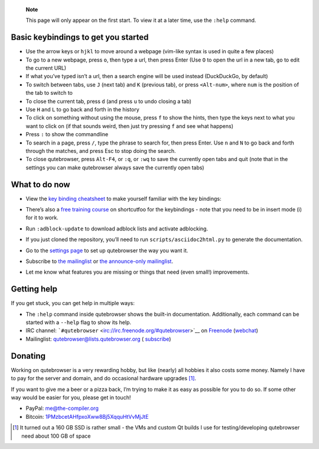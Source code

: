    **Note**

   This page will only appear on the first start. To view it at a later
   time, use the ``:help`` command.

.. __basic_keybindings_to_get_you_started:

Basic keybindings to get you started
====================================

-  Use the arrow keys or ``hjkl`` to move around a webpage (vim-like
   syntax is used in quite a few places)

-  To go to a new webpage, press ``o``, then type a url, then press
   Enter (Use ``O`` to open the url in a new tab, ``go`` to edit the
   current URL)

-  If what you’ve typed isn’t a url, then a search engine will be used
   instead (DuckDuckGo, by default)

-  To switch between tabs, use ``J`` (next tab) and ``K`` (previous
   tab), or press ``<Alt-num>``, where ``num`` is the position of the
   tab to switch to

-  To close the current tab, press ``d`` (and press ``u`` to undo
   closing a tab)

-  Use ``H`` and ``L`` to go back and forth in the history

-  To click on something without using the mouse, press ``f`` to show
   the hints, then type the keys next to what you want to click on (if
   that sounds weird, then just try pressing ``f`` and see what happens)

-  Press ``:`` to show the commandline

-  To search in a page, press ``/``, type the phrase to search for, then
   press Enter. Use ``n`` and ``N`` to go back and forth through the
   matches, and press Esc to stop doing the search.

-  To close qutebrowser, press ``Alt-F4``, or ``:q``, or ``:wq`` to save
   the currently open tabs and quit (note that in the settings you can
   make qutebrowser always save the currently open tabs)

.. __what_to_do_now:

What to do now
==============

-  | View the `key binding
     cheatsheet <https://raw.githubusercontent.com/qutebrowser/qutebrowser/master/doc/img/cheatsheet-big.png>`__
     to make yourself familiar with the key bindings:
   | |qutebrowser key binding cheatsheet|

-  There’s also a `free training
   course <https://www.shortcutfoo.com/app/dojos/qutebrowser>`__ on
   shortcutfoo for the keybindings - note that you need to be in insert
   mode (i) for it to work.

-  Run ``:adblock-update`` to download adblock lists and activate
   adblocking.

-  If you just cloned the repository, you’ll need to run
   ``scripts/asciidoc2html.py`` to generate the documentation.

-  Go to the `settings page <qute://settings>`__ to set up qutebrowser
   the way you want it.

-  Subscribe to `the
   mailinglist <https://lists.schokokeks.org/mailman/listinfo.cgi/qutebrowser>`__
   or `the announce-only
   mailinglist <https://lists.schokokeks.org/mailman/listinfo.cgi/qutebrowser-announce>`__.

-  Let me know what features you are missing or things that need (even
   small!) improvements.

.. __getting_help:

Getting help
============

If you get stuck, you can get help in multiple ways:

-  The ``:help`` command inside qutebrowser shows the built-in
   documentation. Additionally, each command can be started with a
   ``--help`` flag to show its help.

-  IRC channel:
   ```#qutebrowser`` <irc://irc.freenode.org/#qutebrowser>`__ on
   `Freenode <http://freenode.net/>`__
   (`webchat <https://webchat.freenode.net/?channels=#qutebrowser>`__)

-  Mailinglist: qutebrowser@lists.qutebrowser.org (
   `subscribe <https://lists.schokokeks.org/mailman/listinfo.cgi/qutebrowser>`__)

.. __donating:

Donating
========

Working on qutebrowser is a very rewarding hobby, but like (nearly) all
hobbies it also costs some money. Namely I have to pay for the server
and domain, and do occasional hardware upgrades  [1]_.

If you want to give me a beer or a pizza back, I’m trying to make it as
easy as possible for you to do so. If some other way would be easier for
you, please get in touch!

-  PayPal: me@the-compiler.org

-  Bitcoin:
   `1PMzbcetAHfpxoXww8Bj5XqquHtVvMjJtE <bitcoin:1PMzbcetAHfpxoXww8Bj5XqquHtVvMjJtE>`__

.. [1]
   It turned out a 160 GB SSD is rather small - the VMs and custom Qt
   builds I use for testing/developing qutebrowser need about 100 GB of
   space

.. |qutebrowser key binding cheatsheet| image:: https://raw.githubusercontent.com/qutebrowser/qutebrowser/master/doc/img/cheatsheet-small.png

